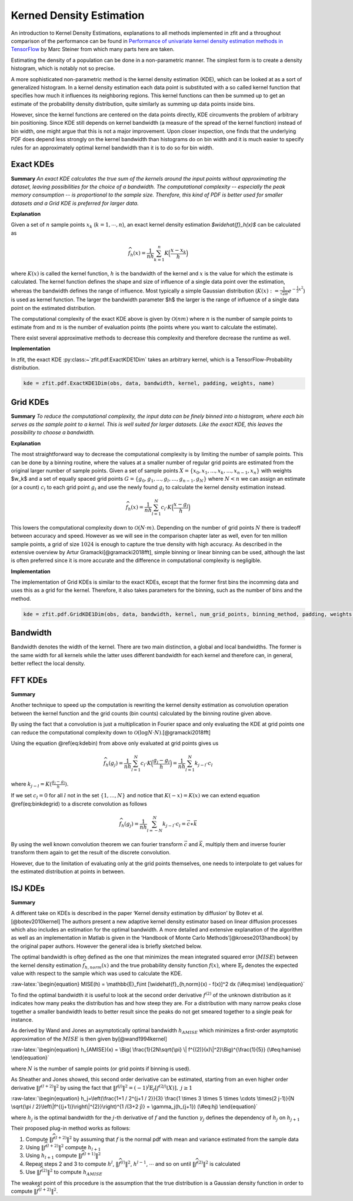 Kerned Density Estimation
""""""""""""""""""""""""""""

An introduction to Kernel Density Estimations, explanations to all methods implemented in zfit and a throughout
comparison of the performance can be found in
`Performance of univariate kernel density estimation methods in TensorFlow <https://astroviking.github.io/ba-thesis/>`_
by Marc Steiner from which many parts here are taken.

Estimating the density of a population can be done in a non-parametric manner. The simplest form is to create a
density histogram, which is notably not so precise.

A more sophisticated non-parametric method is the kernel density estimation (KDE), which can be looked at as a sort of
generalized histogram. In a kernel density estimation each data point is substituted with a so called kernel function
that specifies how much it influences its neighboring regions. This kernel functions can then be summed up to get an
estimate of the probability density distribution, quite similarly as summing up data points inside bins.

However, since
the kernel functions are centered on the data points directly, KDE circumvents the problem of arbitrary bin positioning.
Since KDE still depends on kernel bandwidth (a measure of the spread of the kernel function) instead of bin width,
one might argue that this is not a major improvement. Upon closer inspection, one finds that the underlying PDF
does depend less strongly on the kernel bandwidth than histograms do on bin width and it is much easier to specify
rules for an approximately optimal kernel bandwidth than it is to do so for bin width.

.. _section-exact-kdes:
Exact KDEs
''''''''''

**Summary**
*An exact KDE calculates the true sum of the kernels around the input points without approximating the
dataset, leaving possibilities for the choice of a bandwidth.
The computational complexity -- especially the peak memory consumption -- is proportional to the sample size.
Therefore, this kind of PDF is better used for smaller datasets and a Grid KDE is preferred for larger data.*


**Explanation**

Given a set of :math:`$n$` sample points :math:`$x_k$` (:math:`$k = 1,\cdots,n$`), an exact kernel density estimation
`$\widehat{f}_h(x)$` can be calculated as

.. math::
    \widehat{f}_h(x) = \frac{1}{nh} \sum_{k=1}^n K\Big(\frac{x-x_k}{h}\Big)

where :math:`$K(x)$` is called the kernel function, :math:`$h$` is the bandwidth of the kernel and :math:`$x$` is the
value for which the estimate is calculated. The kernel function defines the shape and size of influence of a single
data point over the estimation, whereas the bandwidth defines the range of influence. Most typically a simple
Gaussian distribution (:math:`$K(x) :=\frac{1}{\sqrt{2\pi}}e^{-\frac{1}{2}x^2}$`) is used as kernel function.
The larger the bandwidth parameter $h$ the larger is the range of influence of
a single data point on the estimated distribution.

The computational complexity of the exact KDE above is given by :math:`$\mathcal{O}(nm)$` where :math:`$n$`
is the number of sample points to estimate from and :math:`$m$` is the number of evaluation points
(the points where you want to calculate the estimate).

There exist several approximative methods to decrease this complexity and therefore decrease the runtime as well.

**Implementation**

In zfit, the exact KDE :py:class:~`zfit.pdf.ExactKDE1Dim` takes an arbitrary kernel, which is a
TensorFlow-Probability distribution.

.. code-block::

  kde = zfit.pdf.ExactKDE1Dim(obs, data, bandwidth, kernel, padding, weights, name)

.. _sec-grid-kdes:
Grid KDEs
'''''''''

**Summary** *To reduce the computational complexity, the input data can be finely binned into a histogram, where each
bin serves as the sample point to a kernel. This is well suited for larger datasets. Like the exact KDE, this
leaves the possibility to choose a bandwidth.*

**Explanation**

The most straightforward way to decrease the computational complexity is by limiting the number of sample points.
This can be done by a binning routine, where the values at a smaller number of regular grid points are estimated
from the original larger number of sample points.
Given a set of sample points :math:`$X = \{x_0, x_1, ..., x_k, ..., x_{n-1}, x_n\}$` with weights $w_k$ and a set of
equally spaced grid points :math:`$G = \{g_0, g_1, ..., g_l, ..., g_{n-1}, g_N\}$` where :math:`$N < n$`
we can assign an estimate
(or a count) :math:`$c_l$` to each grid point :math:`$g_l$` and use the newly found :math:`$g_l$` to calculate
the kernel density estimation instead.

.. math::
    \widehat{f}_h(x) = \frac{1}{nh} \sum_{l=1}^N c_l \cdot K\Big(\frac{x-g_l}{h}\Big)

This lowers the computational complexity down to :math:`$\mathcal{O}(N \cdot m)$`.
Depending on the number of grid points :math:`$N$` there is tradeoff between accuracy and speed.
However as we will see in the comparison chapter later as well, even for ten million sample points, a grid of size
:math:`$1024$` is enough to capture the true density with high accuracy. As described in the extensive overview
by Artur Gramacki[@gramacki2018fft], simple binning or linear binning can be used, although the last is often
preferred since it is more accurate and the difference in computational complexity is negligible.

**Implementation**

The implementation of Grid KDEs is similar to the exact KDEs, except that the former first bins the incomming data and
uses this as a grid for the kernel. Therefore, it also takes parameters for the binning, such as the number of bins
and the method.

.. code-block::

  kde = zfit.pdf.GridKDE1Dim(obs, data, bandwidth, kernel, num_grid_points, binning_method, padding, weights, name)

Bandwidth
'''''''''

Bandwidth denotes the width of the kernel. There are two main distinction, a global and local bandwidths. The former
is the same width for all kernels while the latter uses different bandwidth for each kernel and therefore can, in
general, better reflect the local density.

.. _sec-fft-kdes:
FFT KDEs
'''''''''
**Summary**


Another technique to speed up the computation is rewriting the kernel
density estimation as convolution operation between the kernel function
and the grid counts (bin counts) calculated by the binning routine given
above.

By using the fact that a convolution is just a multiplication in Fourier
space and only evaluating the KDE at grid points one can reduce the
computational complexity down to
:math:`\mathcal{O}(\log{N} \cdot N)`.[@gramacki2018fft]

Using the equation @ref(eq:kdebin) from above only evaluated at grid
points gives us

.. math::

    \widehat{f}_h(g_j) = \frac{1}{nh} \sum_{l=1}^N c_l \cdot K\Big(\frac{g_j-g_l}{h}\Big) = \frac{1}{nh}
    \sum_{l=1}^N k_{j-l} \cdot c_l


where :math:`k_{j-l} = K(\frac{g_j-g_l}{h})`.

If we set :math:`c_l = 0` for all :math:`l` not in the set
:math:`\{1, ..., N\}` and notice that :math:`K(-x) = K(x)` we can extend
equation @ref(eq:binkdegrid) to a discrete convolution as follows

.. math::

    \widehat{f}_h(g_j) = \frac{1}{nh} \sum_{l=-N}^N k_{j-l} \cdot c_l = \vec{c} \ast \vec{k}

By using the well known convolution theorem we can fourier transform
:math:`\vec{c}` and :math:`\vec{k}`, multiply them and inverse fourier
transform them again to get the result of the discrete convolution.

However, due to the limitation of evaluating only at the grid points
themselves, one needs to interpolate to get values for the estimated
distribution at points in between.

.. _sec-isj-kde:
ISJ KDEs
'''''''''

**Summary**

A different take on KDEs is described in the paper ‘Kernel density
estimation by diffusion’ by Botev et al.[@botev2010kernel] The authors
present a new adaptive kernel density estimator based on linear
diffusion processes which also includes an estimation for the optimal
bandwidth. A more detailed and extensive explanation of the algorithm as
well as an implementation in Matlab is given in the ‘Handbook of Monte
Carlo Methods’[@kroese2013handbook] by the original paper authors.
However the general idea is briefly sketched below.

The optimal bandwidth is often defined as the one that minimizes the
mean integrated squared error (:math:`MISE`) between the kernel density
estimation :math:`\widehat{f}_{h,norm}(x)` and the true probability
density function :math:`f(x)`, where :math:`\mathbb{E}_f` denotes the
expected value with respect to the sample which was used to calculate
the KDE.

:raw-latex:`\begin{equation}
MISE(h) = \mathbb{E}_f\int [\widehat{f}_{h,norm}(x) - f(x)]^2 dx
(\#eq:mise)
\end{equation}`

To find the optimal bandwidth it is useful to look at the second order
derivative :math:`f^{(2)}` of the unknown distribution as it indicates
how many peaks the distribution has and how steep they are. For a
distribution with many narrow peaks close together a smaller bandwidth
leads to better result since the peaks do not get smeared together to a
single peak for instance.

As derived by Wand and Jones an asymptotically optimal bandwidth
:math:`h_{AMISE}` which minimizes a first-order asymptotic approximation
of the :math:`MISE` is then given by[@wand1994kernel]

:raw-latex:`\begin{equation}
h_{AMISE}(x) = \Big( \frac{1}{2N\sqrt{\pi} \| f^{(2)}(x)\|^2}\Big)^{\frac{1}{5}}
(\#eq:hamise)
\end{equation}`

where :math:`N` is the number of sample points (or grid points if
binning is used).

As Sheather and Jones showed, this second order derivative can be
estimated, starting from an even higher order derivative
:math:`\|f^{(l+2)}\|^2` by using the fact that
:math:`\|f^{(j)}\|^2 = (-1)^j \mathbb{E}_f[f^{(2j)}(X)], \text{ } j\geq 1`

:raw-latex:`\begin{equation}
h_j=\left(\frac{1+1 / 2^{j+1 / 2}}{3} \frac{1 \times 3 \times 5 \times \cdots \times(2 j-1)}{N \sqrt{\pi / 2}\left\|f^{(j+1)}\right\|^{2}}\right)^{1 /(3+2 j)} = \gamma_j(h_{j+1})
(\#eq:hj)
\end{equation}`

where :math:`h_j` is the optimal bandwidth for the :math:`j`-th
derivative of :math:`f` and the function :math:`\gamma_j` defines the
dependency of :math:`h_j` on :math:`h_{j+1}`

Their proposed plug-in method works as follows:

1. Compute :math:`\|\widehat{f}^{(l+2)}\|^2` by assuming that :math:`f`
   is the normal pdf with mean and variance estimated from the sample
   data
2. Using :math:`\|\widehat{f}^{(l+2)}\|^2` compute :math:`h_{l+1}`
3. Using :math:`h_{l+1}` compute :math:`\|\widehat{f}^{(l+1)}\|^2`
4. Repeat steps 2 and 3 to compute :math:`h^{l}`,
   :math:`\|\widehat{f}^{(l)}\|^2`, :math:`h^{l-1}`, :math:`\cdots` and
   so on until :math:`\|\widehat{f}^{(2)}\|^2` is calculated
5. Use :math:`\|\widehat{f}^{(2)}\|^2` to compute :math:`h_{AMISE}`

The weakest point of this procedure is the assumption that the true
distribution is a Gaussian density function in order to compute
:math:`\|\widehat{f}^{(l+2)}\|^2`.
